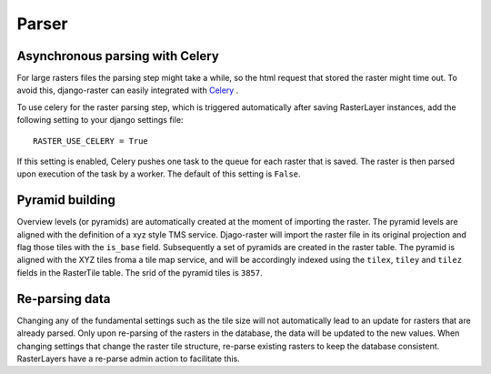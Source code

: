 ======
Parser
======

Asynchronous parsing with Celery
--------------------------------
For large rasters files the parsing step might take a while, so the html request that stored the raster might time out. To avoid this, django-raster can easily integrated with `Celery <http://celeryproject.org/>`_ .

To use celery for the raster parsing step, which is triggered automatically after saving RasterLayer instances, add the following setting to your django settings file::

        RASTER_USE_CELERY = True

If this setting is enabled, Celery pushes one task to the queue for each raster that is saved. The raster is then parsed upon execution of the task by a worker. The default of this setting is ``False``.

Pyramid building
----------------
Overview levels (or pyramids) are automatically created at the moment of importing the raster. The pyramid levels are aligned with the definition of a xyz style TMS service. Djago-raster will import the raster file in its original projection and flag those tiles with the ``is_base`` field. Subsequently a set of pyramids are created in the raster table. The pyramid is aligned with the XYZ tiles froma a tile map service, and will be accordingly indexed using the ``tilex``, ``tiley`` and ``tilez`` fields in the RasterTile table. The srid of the pyramid tiles is ``3857``.


Re-parsing data
---------------
Changing any of the fundamental settings such as the tile size will not automatically lead to an update for rasters that are already parsed. Only upon re-parsing of the rasters in the database, the data will be updated to the new values. When changing settings that change the raster tile structure, re-parse existing rasters to keep the database consistent. RasterLayers have a re-parse admin action to facilitate this.

